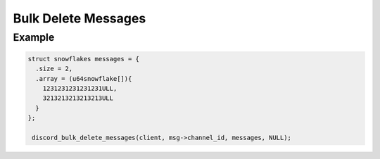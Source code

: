 Bulk Delete Messages
====================

.. doxygenfunction:: discord_bulk_delete_messages

Example
-------

.. code:: c

  struct snowflakes messages = {
    .size = 2,
    .array = (u64snowflake[]){
      1231231231231231ULL,
      3213213213213213ULL
    }  
  };

   discord_bulk_delete_messages(client, msg->channel_id, messages, NULL);
   
